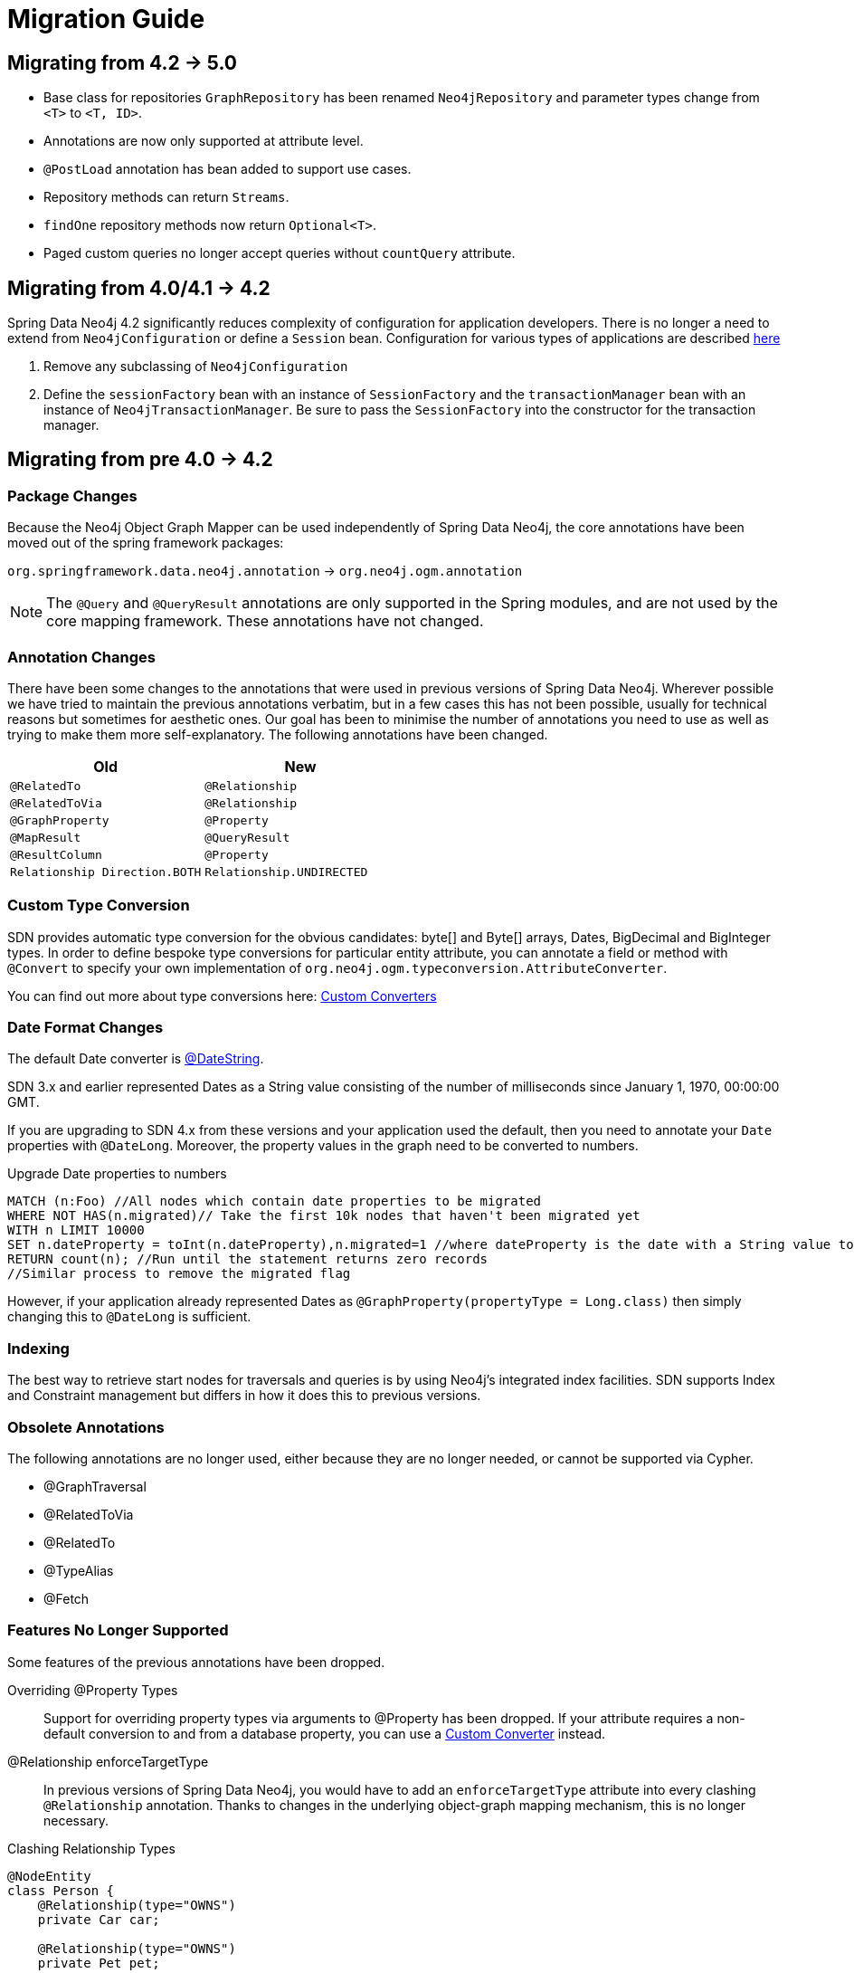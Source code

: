 [[migration]]
[appendix]
= Migration Guide

[[migration.5-0]]
== Migrating from 4.2 -> 5.0

* Base class for repositories `GraphRepository` has been renamed `Neo4jRepository` and parameter types change from `<T>` to `<T, ID>`.
* Annotations are now only supported at attribute level.
* `@PostLoad` annotation has bean added to support use cases.
* Repository methods can return `Streams`.
* `findOne` repository methods now return `Optional<T>`.
* Paged custom queries no longer accept queries without `countQuery` attribute.

[[migration.4-2]]
== Migrating from 4.0/4.1 -> 4.2

Spring Data Neo4j 4.2 significantly reduces complexity of configuration for application developers.
There is no longer a need to extend from `Neo4jConfiguration` or define a `Session` bean. Configuration for various types
of applications are described <<reference.getting_started.spring-configuration,here>>

1. Remove any subclassing of `Neo4jConfiguration`
2. Define the `sessionFactory` bean with an instance of `SessionFactory` and the `transactionManager` bean with an instance of `Neo4jTransactionManager`. Be sure to pass the `SessionFactory` into the constructor for the transaction manager.

[[migration.4-0]]
== Migrating from pre 4.0 -> 4.2

[[migration.4-0.packages]]
=== Package Changes

Because the Neo4j Object Graph Mapper can be used independently of Spring Data Neo4j, the core annotations have been
moved out of the spring framework packages:

`org.springframework.data.neo4j.annotation` -> `org.neo4j.ogm.annotation`

[NOTE]
====
The `@Query` and `@QueryResult` annotations are only supported in the Spring modules, and are not used by the core
mapping framework. These annotations have not changed.
====

[[migration.4-0.annotations]]
=== Annotation Changes

There have been some changes to the annotations that were used in previous versions of Spring Data Neo4j.
Wherever possible we have tried to maintain the previous annotations verbatim, but in a few cases this has not been
possible, usually for technical reasons but sometimes for aesthetic ones. Our goal has been to minimise the number
of annotations you need to use as well as trying to make them more self-explanatory. The following annotations
have been changed.

|===
h| Old h| New
m| @RelatedTo m| @Relationship
m| @RelatedToVia m| @Relationship
m| @GraphProperty m| @Property
m| @MapResult m| @QueryResult
m| @ResultColumn m| @Property
m| Relationship Direction.BOTH m| Relationship.UNDIRECTED
|===

[[migration.4-0.custom_converters]]
=== Custom Type Conversion
SDN provides automatic type conversion for the obvious candidates: byte[] and Byte[] arrays, Dates, BigDecimal and
BigInteger types. In order to define bespoke type conversions for particular entity attribute, you can annotate a
field or method with `@Convert` to specify your own implementation of `org.neo4j.ogm.typeconversion.AttributeConverter`.

You can find out more about type conversions here: <<reference_programming-model_conversion-custom,Custom Converters>>

[[migration.4-0.date-format]]
=== Date Format Changes
The default Date converter is <<reference_programming-model_conversion-built_in,@DateString>>.

SDN 3.x and earlier represented Dates as a String value consisting of the number of milliseconds since January 1, 1970, 00:00:00 GMT.

If you are upgrading to SDN 4.x from these versions and your application used the default, then you need to annotate your `Date`
properties with `@DateLong`.
Moreover, the property values in the graph need to be converted to numbers.

.Upgrade Date properties to numbers
[source,cypher]
----
MATCH (n:Foo) //All nodes which contain date properties to be migrated
WHERE NOT HAS(n.migrated)// Take the first 10k nodes that haven't been migrated yet
WITH n LIMIT 10000
SET n.dateProperty = toInt(n.dateProperty),n.migrated=1 //where dateProperty is the date with a String value to be migrated
RETURN count(n); //Run until the statement returns zero records
//Similar process to remove the migrated flag
----

However, if your application already represented Dates as  `@GraphProperty(propertyType = Long.class)` then simply changing this to
`@DateLong` is sufficient.

[[migration.4-0.indexing]]
=== Indexing

The best way to retrieve start nodes for traversals and queries is by using Neo4j's integrated index facilities.
SDN supports Index and Constraint management but differs in how it does this to previous versions.

[[migration.4-0.obsolete-annotations]]
=== Obsolete Annotations

The following annotations are no longer used, either because they are no longer needed, or cannot be supported via Cypher.

* @GraphTraversal
* @RelatedToVia
* @RelatedTo
* @TypeAlias
* @Fetch

[[migration.4-0.no-support]]
=== Features No Longer Supported

Some features of the previous annotations have been dropped.

Overriding @Property Types::
Support for overriding property types via arguments to @Property has been dropped. If your attribute requires
a non-default conversion to and from a database property, you can use a <<custom_converters,Custom Converter>> instead.

@Relationship enforceTargetType::
In previous versions of Spring Data Neo4j, you would have to add an `enforceTargetType` attribute into every clashing
`@Relationship` annotation.  Thanks to changes in the underlying object-graph mapping mechanism, this is no longer
necessary.

.Clashing Relationship Types
[source,java]
----
@NodeEntity
class Person {
    @Relationship(type="OWNS")
    private Car car;

    @Relationship(type="OWNS")
    private Pet pet;
...
}
----

Cross-store Persistence::
Neo4j is dropping XA support and therefore SDN does not provide any capability for cross-store persistence

TypeRepresentationStrategy::
SDN 4 replaces the existing `TypeRepresentionStrategy` configuration with a straightforward convention based on simple class-names
or entities using `@NodeEntity(label=...)`


AspectJ Support::
Support for AspectJ-based persistence has been removed from SDN 4 as the write-and-read-through approach only works with an integrated, embedded database, not Neo4j server. The performance improvements in SDN 4 should make their use as a performance optimisation unnecessary anyway.


=== Deprecation of Neo4jTemplate

It is highly recommended for users starting new SDN projects to use the OGM `Session` directly. `Neo4jTemplate` has been kept to give upgrading users a better experience.

The `Neo4jTemplate` has been slimmed-down significantly for SDN 4. It contains the exact same methods as `Session`. In fact `Neo4jTemplate` is just a very thin wrapper with an ability to support SDN Exception Translation.
Many of the operations are no longer needed or can be expressed with a straightforward Cypher query.

If you do use `Neo4jTemplate`, then you should code against its `Neo4jOperations` interface instead of the template class.

The following table shows the `Neo4jTemplate` functions that have been retained for version 4 of Spring Data Neo4j.  In some cases the method names have changed but the same functionality is offered under the new version.

[cols="1,1,2"]
.Neo4j Template Method Migration
|===
|Old Method Name|New Method Name|Notes

|`findOne`
|`load`
|Overloaded to take optional depth parameter

|`findAll`
|`loadAll`
|Overloaded to take optional depth parameter, also now returns a `Collection` rather than a `Result`

|`query`
|`query`
|Return type changed from `Result` to be `Iterable`

|`save`
|`save`
|

|`delete`
|`delete`
|

|`count`
|`count`
|No longer defines generic type parameters

|`findByIndexedValue`
|`loadByProperty`
|Indexes are not supported natively, but you can index node properties in your database setup and use this method to find by them

|===

To achieve the old `template.fetch(entity)` equivalent behaviour, you should call one of the load methods specifying the fetch depth as a parameter.

It's also worth noting that `exec(GraphCallback)` and the `create...()` methods have been made obsolete by Cypher.
Instead, you should now issue a Cypher query to the new `execute` method to create the nodes or relationships that you need.

Dynamic labels, properties and relationship types are not supported as of this version, server extensions should be considered instead.

==== Built-In Query DSL Support
Previous versions of SDN allowed you to use a DSL to generate Cypher queries. There are many different DSL
libraries available and you're free to use which of these - or none - that you want. With Cypher changing on a regular
basis, avoiding a DSL implementation in SDN means less ongoing maintenance and less likelihood of your code
being incompatible with future versions of Neo4j.

==== Graph Traversal and Node/Relationship Manipulation
These features cannot be supported by Cypher and have therefore been dropped from `Neo4jTemplate`.


Please provide feedback on the new APIs of SDN 5 and the migration needs to spring-data-neo4j@neotechnology.com or via a https://jira.spring.io/browse/DATAGRAPH[JIRA issue]

